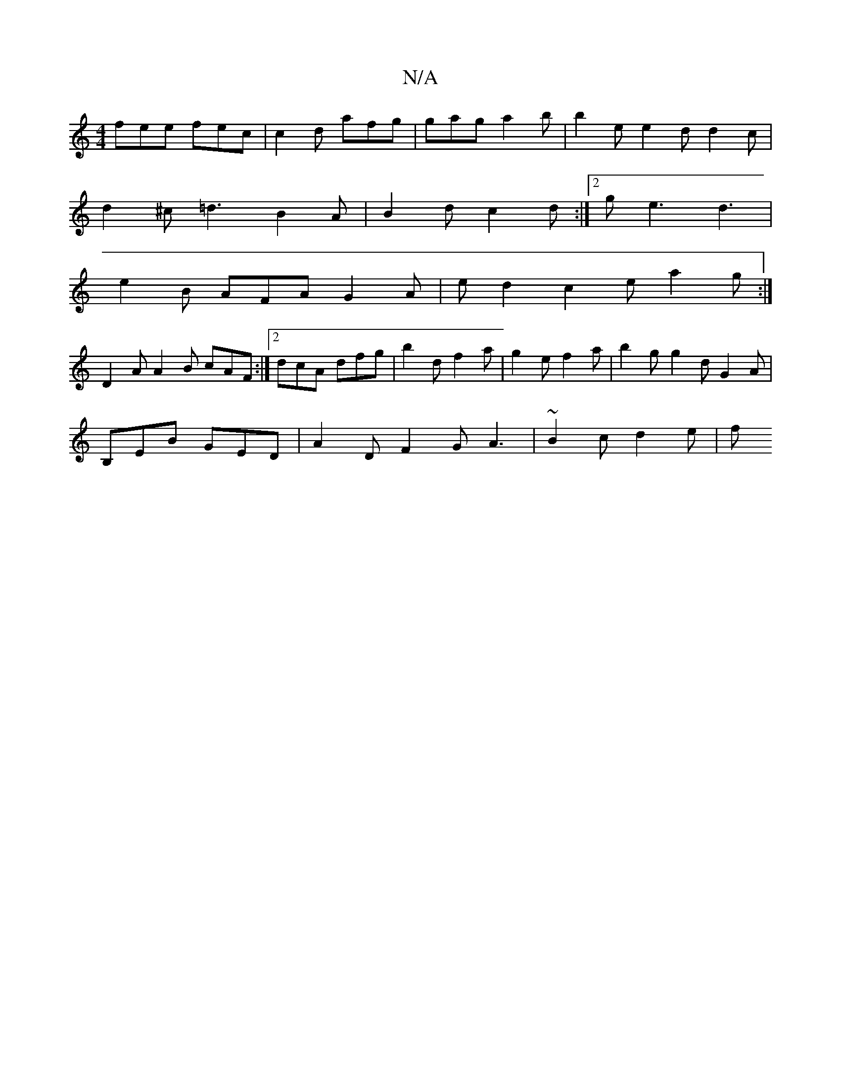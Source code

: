 X:1
T:N/A
M:4/4
R:N/A
K:Cmajor
fee fec | c2d afg | gag a2 b | b2 e e2 d d2 c |
d2 ^c =d3 B2A|B2 d c2 d:|2 g e3 d3 |
e2 B AFA G2A | ed2 c2e a2g :|
D2A A2B cAF:|[2 dcA dfg|b2 d f2a|g2e f2a|b2g g2d G2A|
B,EB GED|A2D F2G A3|~B2c d2e| f
